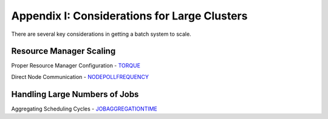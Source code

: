 Appendix I: Considerations for Large Clusters
#############################################

There are several key considerations in getting a batch system to scale.

Resource Manager Scaling
************************

Proper Resource Manager Configuration - `TORQUE <../../torque>`__

Direct Node Communication -
`NODEPOLLFREQUENCY <a.fparameters.html#nodepollfrequency>`__

Handling Large Numbers of Jobs
******************************

| Aggregating Scheduling Cycles -
  `JOBAGGREGATIONTIME <a.fparameters.html#jobaggregationtime>`__
